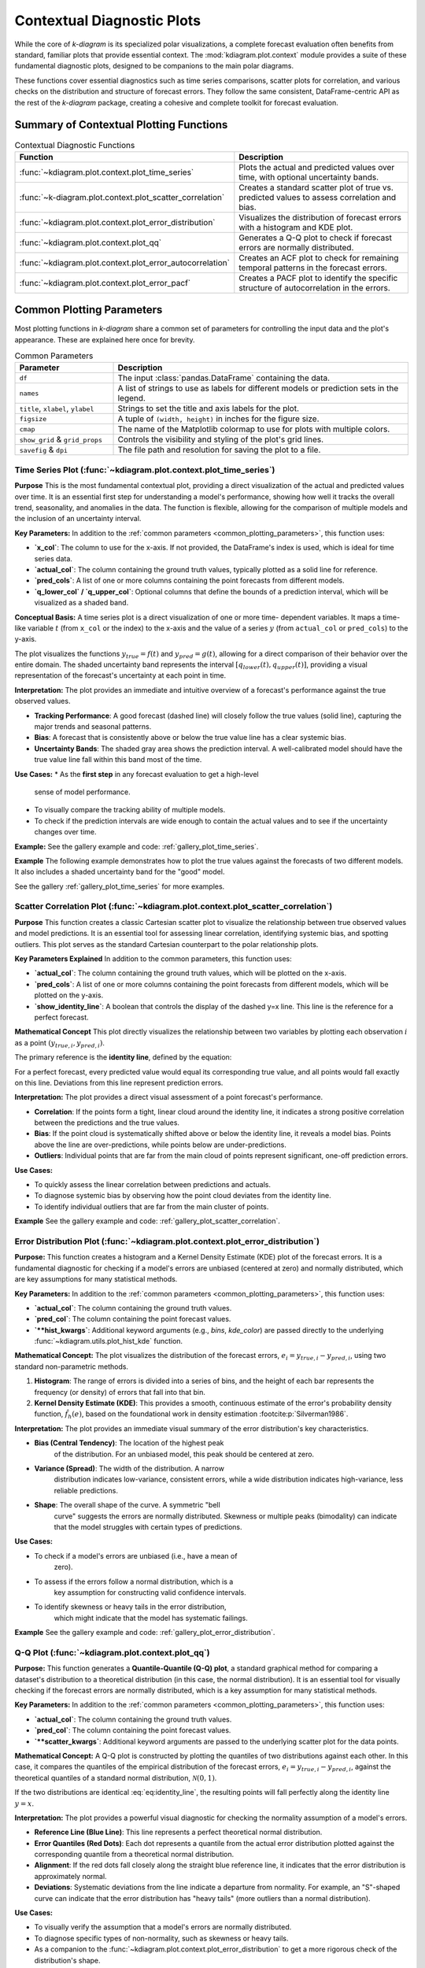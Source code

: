 .. _userguide_context:

=============================
Contextual Diagnostic Plots
=============================

While the core of `k-diagram` is its specialized polar visualizations,
a complete forecast evaluation often benefits from standard, familiar
plots that provide essential context. The :mod:`kdiagram.plot.context`
module provides a suite of these fundamental diagnostic plots, designed
to be companions to the main polar diagrams.

These functions cover essential diagnostics such as time series
comparisons, scatter plots for correlation, and various checks on the
distribution and structure of forecast errors. They follow the same
consistent, DataFrame-centric API as the rest of the `k-diagram`
package, creating a cohesive and complete toolkit for forecast
evaluation.

Summary of Contextual Plotting Functions
----------------------------------------

.. list-table:: Contextual Diagnostic Functions
   :widths: 40 60
   :header-rows: 1

   * - Function
     - Description
   * - :func:`~kdiagram.plot.context.plot_time_series`
     - Plots the actual and predicted values over time, with optional
       uncertainty bands.
   * - :func:`~k-diagram.plot.context.plot_scatter_correlation`
     - Creates a standard scatter plot of true vs. predicted values
       to assess correlation and bias.
   * - :func:`~kdiagram.plot.context.plot_error_distribution`
     - Visualizes the distribution of forecast errors with a
       histogram and KDE plot.
   * - :func:`~kdiagram.plot.context.plot_qq`
     - Generates a Q-Q plot to check if forecast errors are
       normally distributed.
   * - :func:`~kdiagram.plot.context.plot_error_autocorrelation`
     - Creates an ACF plot to check for remaining temporal patterns
       in the forecast errors.
   * - :func:`~kdiagram.plot.context.plot_error_pacf`
     - Creates a PACF plot to identify the specific structure of
       autocorrelation in the errors.

Common Plotting Parameters
--------------------------

Most plotting functions in `k-diagram` share a common set of
parameters for controlling the input data and the plot's
appearance. These are explained here once for brevity.

.. list-table:: Common Parameters
   :widths: 25 75
   :header-rows: 1

   * - Parameter
     - Description
   * - ``df``
     - The input :class:`pandas.DataFrame` containing the data.
   * - ``names``
     - A list of strings to use as labels for different models or
       prediction sets in the legend.
   * - ``title``, ``xlabel``, ``ylabel``
     - Strings to set the title and axis labels for the plot.
   * - ``figsize``
     - A tuple of ``(width, height)`` in inches for the figure size.
   * - ``cmap``
     - The name of the Matplotlib colormap to use for plots with
       multiple colors.
   * - ``show_grid`` & ``grid_props``
     - Controls the visibility and styling of the plot's grid lines.
   * - ``savefig`` & ``dpi``
     - The file path and resolution for saving the plot to a file.
     
.. raw:: html

   <hr>
   
.. _ug_plot_time_series:

Time Series Plot (:func:`~kdiagram.plot.context.plot_time_series`)
~~~~~~~~~~~~~~~~~~~~~~~~~~~~~~~~~~~~~~~~~~~~~~~~~~~~~~~~~~~~~~~~~~~~~

**Purpose**
This is the most fundamental contextual plot, providing a direct
visualization of the actual and predicted values over time. It is
an essential first step for understanding a model's performance,
showing how well it tracks the overall trend, seasonality, and
anomalies in the data. The function is flexible, allowing for the
comparison of multiple models and the inclusion of an uncertainty
interval.


**Key Parameters:**
In addition to the :ref:`common parameters <common_plotting_parameters>`,
this function uses:

* **`x_col`**: The column to use for the x-axis. If not provided,
  the DataFrame's index is used, which is ideal for time series
  data.
* **`actual_col`**: The column containing the ground truth values,
  typically plotted as a solid line for reference.
* **`pred_cols`**: A list of one or more columns containing the
  point forecasts from different models.
* **`q_lower_col` / `q_upper_col`**: Optional columns that define
  the bounds of a prediction interval, which will be visualized
  as a shaded band.


**Conceptual Basis:**
A time series plot is a direct visualization of one or more time-
dependent variables. It maps a time-like variable :math:`t` (from
``x_col`` or the index) to the x-axis and the value of a series
:math:`y` (from ``actual_col`` or ``pred_cols``) to the y-axis.

The plot visualizes the functions :math:`y_{true} = f(t)` and
:math:`y_{pred} = g(t)`, allowing for a direct comparison of their
behavior over the entire domain. The shaded uncertainty band
represents the interval :math:`[q_{lower}(t), q_{upper}(t)]`,
providing a visual representation of the forecast's uncertainty at
each point in time.


**Interpretation:**
The plot provides an immediate and intuitive overview of a
forecast's performance against the true observed values.

* **Tracking Performance**: A good forecast (dashed line) will
  closely follow the true values (solid line), capturing the
  major trends and seasonal patterns.
* **Bias**: A forecast that is consistently above or below the
  true value line has a clear systemic bias.
* **Uncertainty Bands**: The shaded gray area shows the prediction
  interval. A well-calibrated model should have the true value
  line fall within this band most of the time.


**Use Cases:**
* As the **first step** in any forecast evaluation to get a high-level
  sense of model performance.
* To visually compare the tracking ability of multiple models.
* To check if the prediction intervals are wide enough to contain the
  actual values and to see if the uncertainty changes over time.


**Example:**
See the gallery example and code: :ref:`gallery_plot_time_series`.

**Example**
The following example demonstrates how to plot the true values
against the forecasts of two different models. It also includes a
shaded uncertainty band for the "good" model.

.. code-block:: python
   :linenos:

   import kdiagram.plot.context as kdc
   import pandas as pd
   import numpy as np

   # --- Generate synthetic time series data ---
   np.random.seed(0)
   n_samples = 200
   time_index = pd.date_range("2023-01-01", periods=n_samples, freq='D')

   # A true signal with trend and seasonality
   y_true = (np.linspace(0, 20, n_samples) +
             10 * np.sin(np.arange(n_samples) * 2 * np.pi / 30) +
             np.random.normal(0, 2, n_samples))

   # A good forecast that tracks the signal well
   y_pred_good = y_true + np.random.normal(0, 1.5, n_samples)
   # A biased forecast that misses the trend
   y_pred_biased = y_true * 0.8 + 5 + np.random.normal(0, 2, n_samples)

   df = pd.DataFrame({
       'time': time_index,
       'actual': y_true,
       'good_model': y_pred_good,
       'biased_model': y_pred_biased,
       'q10': y_pred_good - 5, # Uncertainty band for the good model
       'q90': y_pred_good + 5,
   })

   # --- Generate the plot ---
   kdc.plot_time_series(
       df,
       x_col='time',
       actual_col='actual',
       pred_cols=['good_model', 'biased_model'],
       q_lower_col='q10',
       q_upper_col='q90',
       title="Time Series Forecast Comparison"
   )
   
See the gallery :ref:`gallery_plot_time_series` for more examples.

.. raw:: html

   <hr>
   
.. _ug_plot_scatter_correlation:

Scatter Correlation Plot (:func:`~kdiagram.plot.context.plot_scatter_correlation`)
~~~~~~~~~~~~~~~~~~~~~~~~~~~~~~~~~~~~~~~~~~~~~~~~~~~~~~~~~~~~~~~~~~~~~~~~~~~~~~~~~~~~~

**Purpose**
This function creates a classic Cartesian scatter plot to visualize
the relationship between true observed values and model predictions.
It is an essential tool for assessing linear correlation, identifying
systemic bias, and spotting outliers. This plot serves as the
standard Cartesian counterpart to the polar relationship plots.


**Key Parameters Explained**
In addition to the common parameters, this function uses:

* **`actual_col`**: The column containing the ground truth values,
  which will be plotted on the x-axis.
* **`pred_cols`**: A list of one or more columns containing the
  point forecasts from different models, which will be plotted on
  the y-axis.
* **`show_identity_line`**: A boolean that controls the display of
  the dashed y=x line. This line is the reference for a perfect
  forecast.


**Mathematical Concept**
This plot directly visualizes the relationship between two variables
by plotting each observation :math:`i` as a point
:math:`(y_{true,i}, y_{pred,i})`.

The primary reference is the **identity line**, defined by the
equation:

.. math::
   :label: eq:identity_line

   y = x

For a perfect forecast, every predicted value would equal its
corresponding true value, and all points would fall exactly on this
line. Deviations from this line represent prediction errors.

**Interpretation:**
The plot provides a direct visual assessment of a point forecast's
performance.

* **Correlation**: If the points form a tight, linear cloud around
  the identity line, it indicates a strong positive correlation
  between the predictions and the true values.
* **Bias**: If the point cloud is systematically shifted above or
  below the identity line, it reveals a model bias. Points above
  the line are over-predictions, while points below are
  under-predictions.
* **Outliers**: Individual points that are far from the main cloud
  of points represent significant, one-off prediction errors.


**Use Cases:**

* To quickly assess the linear correlation between predictions and
  actuals.
* To diagnose systemic bias by observing how the point cloud
  deviates from the identity line.
* To identify individual outliers that are far from the main
  cluster of points.


**Example**
See the gallery example and code: :ref:`gallery_plot_scatter_correlation`.

.. raw:: html

   <hr>
   
.. _ug_plot_error_distribution:

Error Distribution Plot (:func:`~kdiagram.plot.context.plot_error_distribution`)
~~~~~~~~~~~~~~~~~~~~~~~~~~~~~~~~~~~~~~~~~~~~~~~~~~~~~~~~~~~~~~~~~~~~~~~~~~~~~~~~~

**Purpose:**
This function creates a histogram and a Kernel Density Estimate
(KDE) plot of the forecast errors. It is a fundamental diagnostic
for checking if a model's errors are unbiased (centered at zero)
and normally distributed, which are key assumptions for many
statistical methods.

**Key Parameters:**
In addition to the :ref:`common parameters <common_plotting_parameters>`,
this function uses:

* **`actual_col`**: The column containing the ground truth values.
* **`pred_col`**: The column containing the point forecast values.
* **`**hist_kwargs`**: Additional keyword arguments (e.g., `bins`,
  `kde_color`) are passed directly to the underlying
  :func:`~kdiagram.utils.plot_hist_kde` function.

**Mathematical Concept:**
The plot visualizes the distribution of the forecast errors,
:math:`e_i = y_{true,i} - y_{pred,i}`, using two standard
non-parametric methods.

1.  **Histogram**: The range of errors is divided into a series
    of bins, and the height of each bar represents the frequency
    (or density) of errors that fall into that bin.
2.  **Kernel Density Estimate (KDE)**: This provides a smooth,
    continuous estimate of the error's probability density
    function, :math:`\hat{f}_h(e)`, based on the foundational
    work in density estimation :footcite:p:`Silverman1986`.

**Interpretation:**
The plot provides an immediate visual summary of the error
distribution's key characteristics.

* **Bias (Central Tendency)**: The location of the highest peak
    of the distribution. For an unbiased model, this peak should
    be centered at zero.
* **Variance (Spread)**: The width of the distribution. A narrow
    distribution indicates low-variance, consistent errors, while
    a wide distribution indicates high-variance, less reliable
    predictions.
* **Shape**: The overall shape of the curve. A symmetric "bell
    curve" suggests the errors are normally distributed. Skewness
    or multiple peaks (bimodality) can indicate that the model
    struggles with certain types of predictions.


**Use Cases:**

* To check if a model's errors are unbiased (i.e., have a mean of
    zero).
* To assess if the errors follow a normal distribution, which is a
    key assumption for constructing valid confidence intervals.
* To identify skewness or heavy tails in the error distribution,
    which might indicate that the model has systematic failings.


**Example**
See the gallery example and code:
:ref:`gallery_plot_error_distribution`.

.. raw:: html

   <hr>
   
.. _ug_plot_qq:

Q-Q Plot (:func:`~kdiagram.plot.context.plot_qq`)
~~~~~~~~~~~~~~~~~~~~~~~~~~~~~~~~~~~~~~~~~~~~~~~~~~~~~

**Purpose:**
This function generates a **Quantile-Quantile (Q-Q) plot**, a
standard graphical method for comparing a dataset's distribution
to a theoretical distribution (in this case, the normal
distribution). It is an essential tool for visually checking if
the forecast errors are normally distributed, which is a key
assumption for many statistical methods.

**Key Parameters:**
In addition to the :ref:`common parameters <common_plotting_parameters>`,
this function uses:

* **`actual_col`**: The column containing the ground truth values.
* **`pred_col`**: The column containing the point forecast values.
* **`**scatter_kwargs`**: Additional keyword arguments are passed
  to the underlying scatter plot for the data points.


**Mathematical Concept:**
A Q-Q plot is constructed by plotting the quantiles of two
distributions against each other. In this case, it compares the
quantiles of the empirical distribution of the forecast errors,
:math:`e_i = y_{true,i} - y_{pred,i}`, against the theoretical
quantiles of a standard normal distribution,
:math:`\mathcal{N}(0, 1)`.

If the two distributions are identical :eq:`eq:identity_line`, the resulting 
points will fall perfectly along the identity line :math:`y=x`.


**Interpretation:**
The plot provides a powerful visual diagnostic for checking the
normality assumption of a model's errors.

* **Reference Line (Blue Line)**: This line represents a perfect
  theoretical normal distribution.
* **Error Quantiles (Red Dots)**: Each dot represents a quantile from
  the actual error distribution plotted against the corresponding
  quantile from a theoretical normal distribution.
* **Alignment**: If the red dots fall closely along the straight blue
  reference line, it indicates that the error distribution is
  approximately normal.
* **Deviations**: Systematic deviations from the line indicate a
  departure from normality. For example, an "S"-shaped curve can
  indicate that the error distribution has "heavy tails" (more
  outliers than a normal distribution).


**Use Cases:**

* To visually verify the assumption that a model's errors are
  normally distributed.
* To diagnose specific types of non-normality, such as skewness or
  heavy tails.
* As a companion to the :func:`~kdiagram.plot.context.plot_error_distribution`
  to get a more rigorous check of the distribution's shape.


**Example:**
See the gallery example and code: :ref:`gallery_plot_qq`.

.. raw:: html

   <hr>
   
   
.. _ug_plot_error_autocorrelation:

Error Autocorrelation (ACF) Plot (:func:`~kdiagram.plot.context.plot_error_autocorrelation`)
~~~~~~~~~~~~~~~~~~~~~~~~~~~~~~~~~~~~~~~~~~~~~~~~~~~~~~~~~~~~~~~~~~~~~~~~~~~~~~~~~~~~~~~~~~~~

**Purpose:**
This function creates an **Autocorrelation Function (ACF) plot**
of the forecast errors. It is a critical diagnostic for time series
models, used to check if there is any remaining temporal structure
(i.e., patterns) in the residuals. A well-specified model should
have errors that are uncorrelated over time, behaving like random
noise.

**Key Parameters:**
In addition to the :ref:`common parameters <common_plotting_parameters>`,
this function uses:

* **`actual_col`**: The column containing the ground truth values.
* **`pred_col`**: The column containing the point forecast values.
* **`**acf_kwargs`**: Additional keyword arguments are passed
  directly to the underlying ``pandas.plotting.autocorrelation_plot``
  function.

**Mathematical Concept:**
The Autocorrelation Function (ACF) at lag :math:`k` measures the
correlation between a time series and its own past values. For a
series of errors :math:`e_t`, the ACF is defined as:

.. math::
   :label: eq:acf

   \rho_k = \frac{\text{Cov}(e_t, e_{t-k})}{\text{Var}(e_t)}

This plot displays the values of :math:`\rho_k` for a range of
different lags :math:`k`. The plot also includes significance
bands (typically at 95% confidence), which provide a threshold
for determining if a correlation is statistically significant or
likely due to random chance.


**Interpretation:**
The plot is used to identify if predictable patterns remain in the
model's errors.

* **Significance Bands**: The horizontal lines or shaded area
    represent the significance threshold. Autocorrelations that
    fall **inside** this band are generally considered to be
    statistically insignificant from zero.
* **Significant Lags**: If one or more spikes extend **outside**
    the significance bands, it indicates that the errors are
    correlated with their past values at those lags. This means
    the model has failed to capture all the predictable
    information in the time series.


**Use Cases:**

* To check if a time series model's errors are independent over
    time (i.e., resemble white noise), which is a key assumption
    for a well-specified model.
* To identify remaining seasonality or trend in the residuals. If
    you see significant spikes at regular intervals (e.g., every
    12 lags for monthly data), it means your model has not fully
    captured the seasonal pattern.
* To guide model improvement. Significant autocorrelation suggests
    that the model could be improved by adding more lags or other
    time-based features.


**Example**
See the gallery example and code:
:ref:`gallery_plot_error_autocorrelation`.

.. raw:: html

   <hr>
   
.. _ug_plot_error_pacf:

Error Partial Autocorrelation (PACF) Plot (:func:`~kdiagram.plot.context.plot_error_pacf`)
~~~~~~~~~~~~~~~~~~~~~~~~~~~~~~~~~~~~~~~~~~~~~~~~~~~~~~~~~~~~~~~~~~~~~~~~~~~~~~~~~~~~~~~~~~~~

**Purpose:**
This function creates a **Partial Autocorrelation Function (PACF)
plot** of the forecast errors. It is a critical companion to the
ACF plot and is used to identify the *direct* relationship
between an error and its past values, after removing the effects
of the intervening lags.


**Key Parameters**
In addition to the :ref:`common parameters <common_plotting_parameters>`,
this function uses:

* **`actual_col`**: The column containing the ground truth values.
* **`pred_col`**: The column containing the point forecast values.
* **`**pacf_kwargs`**: Additional keyword arguments are passed
  directly to the underlying ``statsmodels.graphics.tsaplots.plot_pacf``
  function.


**Mathematical Concept:**
While the ACF at lag :math:`k` shows the total correlation between
:math:`e_t` and :math:`e_{t-k}`, the PACF shows the **partial
correlation**. It measures the correlation between :math:`e_t` and
:math:`e_{t-k}` after removing the linear dependence on the
intermediate observations :math:`e_{t-1}, e_{t-2}, ..., e_{t-k+1}`.

This helps to isolate the direct relationship at a specific lag,
making it a key tool for identifying the order of autoregressive
(AR) processes.


**Interpretation:**
The PACF plot is used in conjunction with the ACF plot to diagnose
the specific structure of any remaining patterns in the residuals.

* **Significance Band**: The shaded area represents the
    significance threshold. Spikes that extend **outside** this
    band are statistically significant.
* **Cut-off Pattern**: A key pattern to look for is a sharp
    "cut-off." If the PACF plot shows a significant spike at lag
    :math:`p` and non-significant spikes thereafter, it is a
    strong indication of an autoregressive (AR) process of order
    :math:`p`.


**Use Cases:**

* To identify the order of an autoregressive (AR) model that might
    be missing from your forecast model.
* To confirm that a model's errors are random and that no
    significant *direct* linear relationships between lagged errors
    remain.
* As a complementary tool to the ACF plot for a more complete
    diagnosis of time series residuals.


**Example**
See the gallery example and code:
:ref:`gallery_plot_error_pacf`.

.. raw:: html

   <hr>
   
.. rubric:: References

.. footbibliography::
